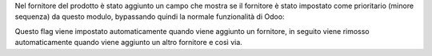 Nel fornitore del prodotto è stato aggiunto un campo che mostra se il fornitore è stato impostato come prioritario (minore sequenza) da questo modulo, bypassando quindi la normale funzionalità di Odoo:

.. image:: ../static/description/auto_impostato_prioritario.png
    :alt: Auto impostato prioritario

Questo flag viene impostato automaticamente quando viene aggiunto un fornitore, in seguito viene rimosso automaticamente quando viene aggiunto un altro fornitore e così via.
